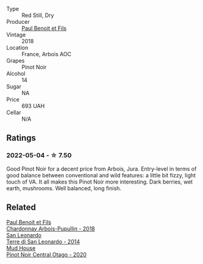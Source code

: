 #+attr_html: :class wine-main-image
[[file:/images/3c/a3a174-d541-4c3c-a988-dc286fb421d7/2022-05-08-15-03-09-BFF3464B-3D6B-4BA0-A1C6-2B9371762F61-1-105-c@512.webp]]

- Type :: Red Still, Dry
- Producer :: [[barberry:/producers/20bee0c4-c9a6-42e6-ac4b-c1c04e1aeceb][Paul Benoit et Fils]]
- Vintage :: 2018
- Location :: France, Arbois AOC
- Grapes :: Pinot Noir
- Alcohol :: 14
- Sugar :: NA
- Price :: 693 UAH
- Cellar :: N/A

** Ratings

*** 2022-05-04 - ☆ 7.50

Good Pinot Noir for a decent price from Arbois, Jura. Entry-level in terms of good balance between conventional and wild features: a little bit fizzy, light touch of VA. It all makes this Pinot Noir more interesting. Dark berries, wet earth, mushrooms. Well balanced, long finish.

** Related

#+begin_export html
<div class="flex-container">
  <a class="flex-item flex-item-left" href="/wines/f480d241-3eee-44e1-84ed-06a94c749a88.html">
    <img class="flex-bottle" src="/images/f4/80d241-3eee-44e1-84ed-06a94c749a88/2023-03-23-07-38-47-A22CB2E2-E94B-4A00-8BB2-7CDCA952B00E-1-105-c@512.webp"></img>
    <section class="h">Paul Benoit et Fils</section>
    <section class="h text-bolder">Chardonnay Arbois-Pupullin - 2018</section>
  </a>

  <a class="flex-item flex-item-right" href="/wines/6f8ecc8d-b962-4a1d-a305-6999b5e6c38e.html">
    <img class="flex-bottle" src="/images/6f/8ecc8d-b962-4a1d-a305-6999b5e6c38e/2022-05-08-15-06-11-BD4FF34B-D5F9-4361-8BD4-4264952781AF-1-105-c@512.webp"></img>
    <section class="h">San Leonardo</section>
    <section class="h text-bolder">Terre di San Leonardo - 2014</section>
  </a>

  <a class="flex-item flex-item-left" href="/wines/d31203d7-6889-4b84-b67a-05cafc0a5cef.html">
    <img class="flex-bottle" src="/images/d3/1203d7-6889-4b84-b67a-05cafc0a5cef/2022-05-08-15-04-10-7148ED7D-4BAA-48DC-85F4-2B30BE7D41FE-1-105-c@512.webp"></img>
    <section class="h">Mud House</section>
    <section class="h text-bolder">Pinot Noir Central Otago - 2020</section>
  </a>

</div>
#+end_export
